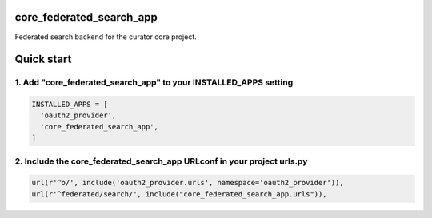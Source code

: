 core_federated_search_app
=========================

Federated search backend for the curator core project.

Quick start
===========

1. Add "core_federated_search_app" to your INSTALLED_APPS setting
-----------------------------------------------------------------

.. code:: python

    INSTALLED_APPS = [
      'oauth2_provider',
      'core_federated_search_app',
    ]

2. Include the core_federated_search_app URLconf in your project urls.py
------------------------------------------------------------------------

.. code:: python

    url(r'^o/', include('oauth2_provider.urls', namespace='oauth2_provider')),
    url(r'^federated/search/', include("core_federated_search_app.urls")),
